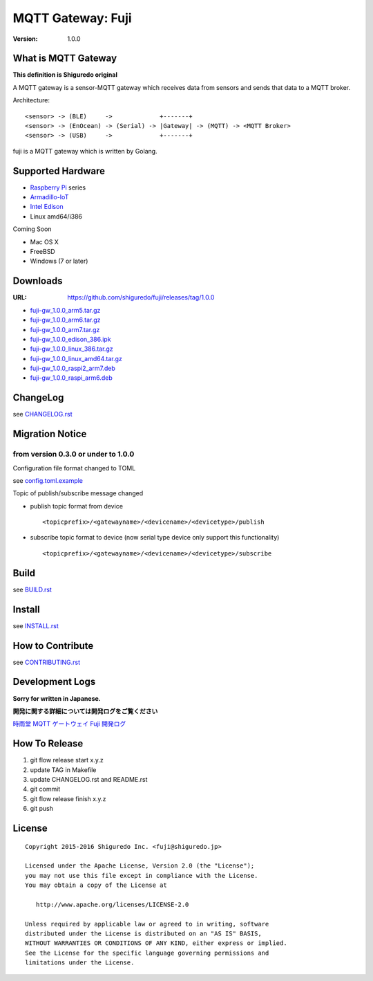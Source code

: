 ###########################
MQTT Gateway: Fuji
###########################

:version: 1.0.0

.. image:: https://circleci.com/gh/shiguredo/fuji/tree/develop.svg?style=svg&circle-token=203d959fffaf8dcdc0c68642dde5329e55a47792
    :target: https://circleci.com/gh/shiguredo/fuji/tree/develop

What is MQTT Gateway
=====================

**This definition is Shiguredo original**

A MQTT gateway is a sensor-MQTT gateway which receives data from sensors and sends that data to a MQTT broker.

Architecture::

    <sensor> -> (BLE)     ->             +-------+
    <sensor> -> (EnOcean) -> (Serial) -> |Gateway| -> (MQTT) -> <MQTT Broker>
    <sensor> -> (USB)     ->             +-------+

fuji is a MQTT gateway which is written by Golang.

Supported Hardware
====================

- `Raspberry Pi <http://www.raspberrypi.org/>`_ series
- `Armadillo-IoT <http://armadillo.atmark-techno.com/armadillo-iot>`_
- `Intel Edison <http://www.intel.com/content/www/us/en/do-it-yourself/edison.html?_ga=1.251267654.1109522025.1429502791>`_
- Linux amd64/i386

Coming Soon

- Mac OS X
- FreeBSD
- Windows (7 or later)

Downloads
=========

:URL: https://github.com/shiguredo/fuji/releases/tag/1.0.0

- `fuji-gw_1.0.0_arm5.tar.gz <https://github.com/shiguredo/fuji/releases/download/1.0.0/fuji-gw_1.0.0_arm5.tar.gz>`_
- `fuji-gw_1.0.0_arm6.tar.gz <https://github.com/shiguredo/fuji/releases/download/1.0.0/fuji-gw_1.0.0_arm6.tar.gz>`_
- `fuji-gw_1.0.0_arm7.tar.gz <https://github.com/shiguredo/fuji/releases/download/1.0.0/fuji-gw_1.0.0_arm7.tar.gz>`_
- `fuji-gw_1.0.0_edison_386.ipk <https://github.com/shiguredo/fuji/releases/download/1.0.0/fuji-gw_1.0.0_edison_386.ipk>`_
- `fuji-gw_1.0.0_linux_386.tar.gz <https://github.com/shiguredo/fuji/releases/download/1.0.0/fuji-gw_1.0.0_linux_386.tar.gz>`_
- `fuji-gw_1.0.0_linux_amd64.tar.gz <https://github.com/shiguredo/fuji/releases/download/1.0.0/fuji-gw_1.0.0_linux_amd64.tar.gz>`_
- `fuji-gw_1.0.0_raspi2_arm7.deb <https://github.com/shiguredo/fuji/releases/download/1.0.0/fuji-gw_1.0.0_raspi2_arm7.deb>`_
- `fuji-gw_1.0.0_raspi_arm6.deb <https://github.com/shiguredo/fuji/releases/download/1.0.0/fuji-gw_1.0.0_raspi_arm6.deb>`_

ChangeLog
=========

see `CHANGELOG.rst <https://github.com/shiguredo/fuji/blob/develop/CHANGELOG.rst>`_

Migration Notice
================

from version 0.3.0 or under to 1.0.0
--------------------------------------

Configuration file format changed to TOML

see  `config.toml.example <https://github.com/shiguredo/fuji/blob/develop/config.toml.example>`_


Topic of publish/subscribe message changed

- publish topic format from device ::

     <topicprefix>/<gatewayname>/<devicename>/<devicetype>/publish

- subscribe topic format to device (now serial type device only support this functionality) ::

     <topicprefix>/<gatewayname>/<devicename>/<devicetype>/subscribe


Build
=====

see `BUILD.rst <https://github.com/shiguredo/fuji/blob/develop/BUILD.rst>`_

Install
=======

see `INSTALL.rst <https://github.com/shiguredo/fuji/blob/develop/INSTALL.rst>`_

How to Contribute
=================

see `CONTRIBUTING.rst <https://github.com/shiguredo/fuji/blob/develop/CONTRIBUTING.rst>`_

Development Logs
========================

**Sorry for written in Japanese.**

**開発に関する詳細については開発ログをご覧ください**

`時雨堂 MQTT ゲートウェイ Fuji 開発ログ <https://gist.github.com/voluntas/23132cd3848af5b3ee1e>`_


How To Release
==================

1. git flow release start x.y.z
2. update TAG in Makefile
3. update CHANGELOG.rst and README.rst
4. git commit
5. git flow release finish x.y.z
6. git push

License
========

::

  Copyright 2015-2016 Shiguredo Inc. <fuji@shiguredo.jp>

  Licensed under the Apache License, Version 2.0 (the "License");
  you may not use this file except in compliance with the License.
  You may obtain a copy of the License at

     http://www.apache.org/licenses/LICENSE-2.0

  Unless required by applicable law or agreed to in writing, software
  distributed under the License is distributed on an "AS IS" BASIS,
  WITHOUT WARRANTIES OR CONDITIONS OF ANY KIND, either express or implied.
  See the License for the specific language governing permissions and
  limitations under the License.
